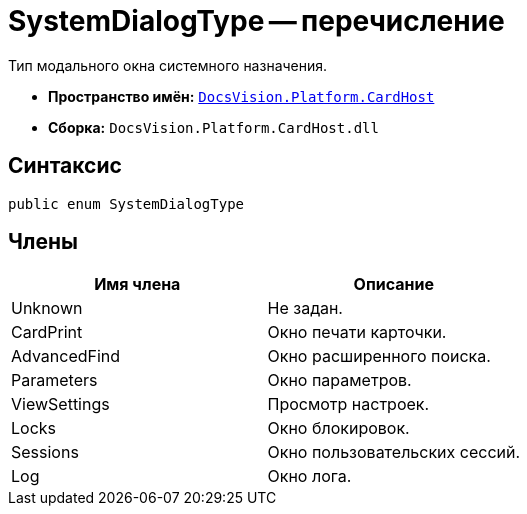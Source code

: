 = SystemDialogType -- перечисление

Тип модального окна системного назначения.

* *Пространство имён:* `xref:api/DocsVision/Platform/CardHost/CardHost_NS.adoc[DocsVision.Platform.CardHost]`
* *Сборка:* `DocsVision.Platform.CardHost.dll`

== Синтаксис

[source,csharp]
----
public enum SystemDialogType
----

== Члены

[cols=",",options="header"]
|===
|Имя члена |Описание
|Unknown |Не задан.
|CardPrint |Окно печати карточки.
|AdvancedFind |Окно расширенного поиска.
|Parameters |Окно параметров.
|ViewSettings |Просмотр настроек.
|Locks |Окно блокировок.
|Sessions |Окно пользовательских сессий.
|Log |Окно лога.
|===
